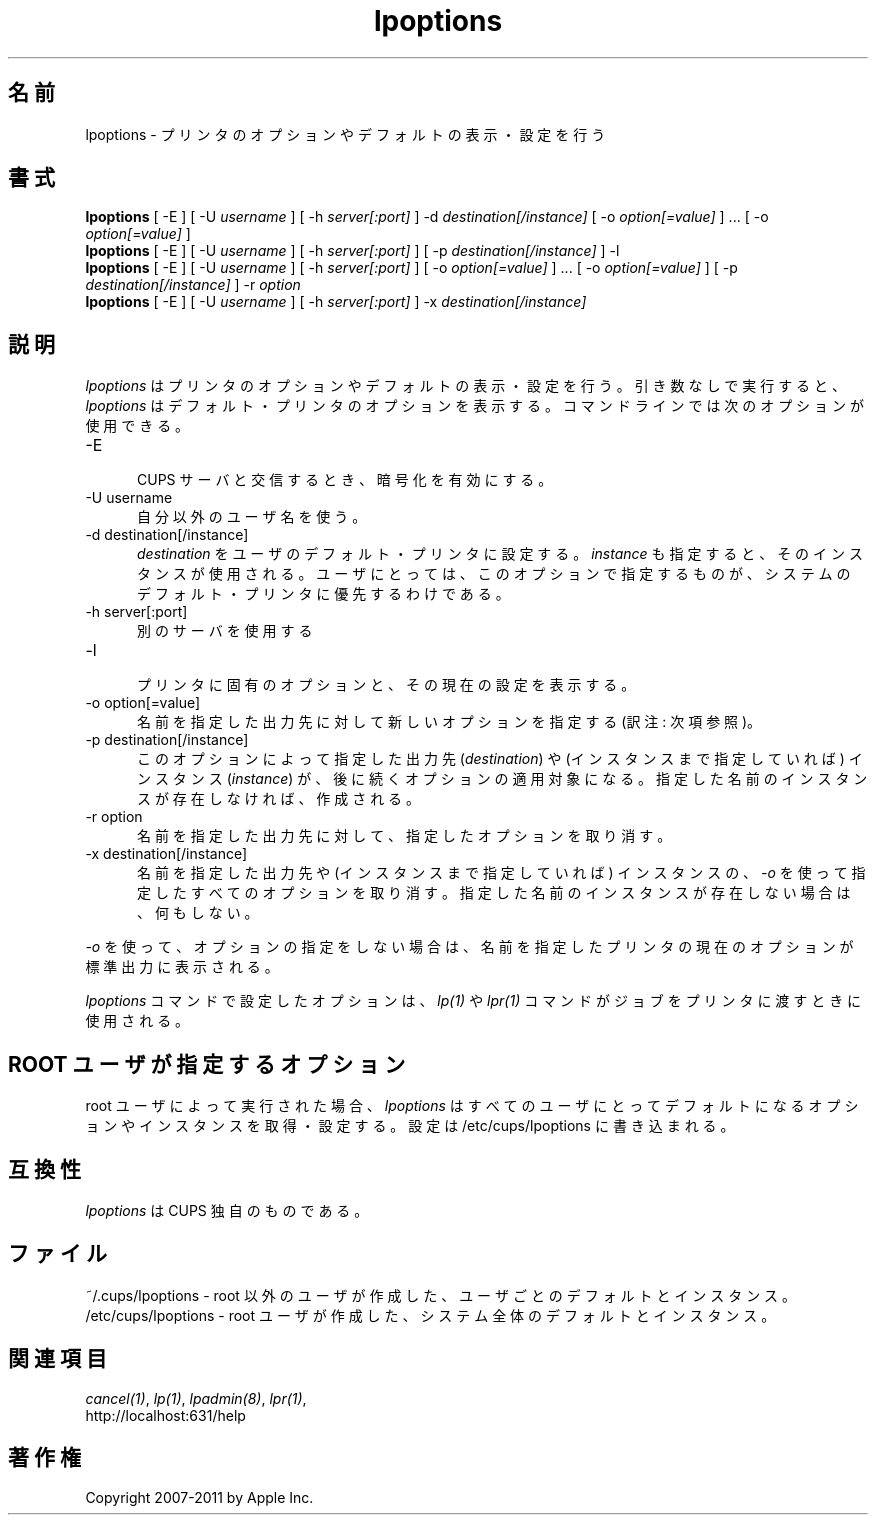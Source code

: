 .\"
.\" "$Id: lpoptions.man.in 9771 2011-05-12 05:21:56Z mike $"
.\"
.\"   lpoptions man page for CUPS.
.\"
.\"   Copyright 2007-2011 by Apple Inc.
.\"   Copyright 1997-2006 by Easy Software Products.
.\"
.\"   These coded instructions, statements, and computer programs are the
.\"   property of Apple Inc. and are protected by Federal copyright
.\"   law.  Distribution and use rights are outlined in the file "LICENSE.txt"
.\"   which should have been included with this file.  If this file is
.\"   file is missing or damaged, see the license at "http://www.cups.org/".
.\"
.\"*******************************************************************
.\"
.\" This file was generated with po4a. Translate the source file.
.\"
.\"*******************************************************************
.\"
.\" Japanese Version Copyright (c) 2012 Chonan Yoichi
.\"         all rights reserved.
.\" Translated (cups-1.5.3) Sat Jul  7 10:20:28 JST 2012
.\"         by Chonan Yoichi <cyoichi@maple.ocn.ne.jp>
.\"
.TH lpoptions 1 CUPS "29 August 2008" "Apple Inc."
.SH 名前
lpoptions \- プリンタのオプションやデフォルトの表示・設定を行う
.SH 書式
\fBlpoptions\fP [ \-E ] [ \-U \fIusername\fP ] [ \-h \fIserver[:port]\fP ] \-d
\fIdestination[/instance]\fP [ \-o \fIoption[=value]\fP ] ... [ \-o
\fIoption[=value]\fP ]
.br
\fBlpoptions\fP [ \-E ] [ \-U \fIusername\fP ] [ \-h \fIserver[:port]\fP ] [ \-p
\fIdestination[/instance]\fP ] \-l
.br
\fBlpoptions\fP [ \-E ] [ \-U \fIusername\fP ] [ \-h \fIserver[:port]\fP ] [ \-o
\fIoption[=value]\fP ] ... [ \-o \fIoption[=value]\fP ] [ \-p
\fIdestination[/instance]\fP ] \-r \fIoption\fP
.br
\fBlpoptions\fP [ \-E ] [ \-U \fIusername\fP ] [ \-h \fIserver[:port]\fP ] \-x
\fIdestination[/instance]\fP
.SH 説明
\fIlpoptions\fP はプリンタのオプションやデフォルトの表示・設定を行う。
引き数なしで実行すると、\fIlpoptions\fP はデフォルト・プリンタのオプションを表示する。
コマンドラインでは次のオプションが使用できる。
.TP  5
\-E
.br
CUPS サーバと交信するとき、暗号化を有効にする。
.TP  5
\-U username
.br
自分以外のユーザ名を使う。
.TP  5
\-d destination[/instance]
.br
\fIdestination\fP をユーザのデフォルト・プリンタに設定する。
\fIinstance\fP も指定すると、そのインスタンスが使用される。
ユーザにとっては、このオプションで指定するものが、
システムのデフォルト・プリンタに優先するわけである。
.TP  5
\-h server[:port]
.br
別のサーバを使用する
.TP  5
\-l
.br
プリンタに固有のオプションと、その現在の設定を表示する。
.TP  5
\-o option[=value]
.br
名前を指定した出力先に対して新しいオプションを指定する (訳注: 次項参照)。
.TP  5
\-p destination[/instance]
.br
このオプションによって指定した出力先 (\fIdestination\fP) や
(インスタンスまで指定していれば) インスタンス (\fIinstance\fP)
が、後に続くオプションの適用対象になる。
指定した名前のインスタンスが存在しなければ、作成される。
.TP  5
\-r option
.br
名前を指定した出力先に対して、指定したオプションを取り消す。
.TP  5
\-x destination[/instance]
.br
名前を指定した出力先や (インスタンスまで指定していれば) インスタンスの、
\fI\-o\fP を使って指定したすべてのオプションを取り消す。
指定した名前のインスタンスが存在しない場合は、何もしない。
.LP
\fI\-o\fP を使って、オプションの指定をしない場合は、
名前を指定したプリンタの現在のオプションが標準出力に表示される。
.LP
\fIlpoptions\fP コマンドで設定したオプションは、\fIlp(1)\fP や \fIlpr(1)\fP
コマンドがジョブをプリンタに渡すときに使用される。
.SH "ROOT ユーザが指定するオプション"
root ユーザによって実行された場合、\fIlpoptions\fP
はすべてのユーザにとってデフォルトになるオプションやインスタンスを取得・設定する。設定は
/etc/cups/lpoptions に書き込まれる。
.SH 互換性
 \fIlpoptions\fP は CUPS 独自のものである。
.SH ファイル
~/.cups/lpoptions \- root 以外のユーザが作成した、ユーザごとのデフォルトとインスタンス。
.br
/etc/cups/lpoptions \- root ユーザが作成した、システム全体のデフォルトとインスタンス。
.SH 関連項目
\fIcancel(1)\fP, \fIlp(1)\fP, \fIlpadmin(8)\fP, \fIlpr(1)\fP,
.br
http://localhost:631/help
.SH 著作権
Copyright 2007\-2011 by Apple Inc.
.\"
.\" End of "$Id: lpoptions.man.in 9771 2011-05-12 05:21:56Z mike $".
.\"
